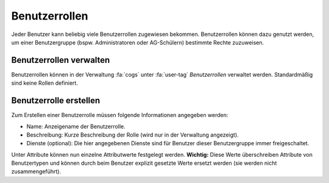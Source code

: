 Benutzerrollen
==============

Jeder Benutzer kann beliebig viele Benutzerrollen zugewiesen bekommen. Benutzerrollen können dazu 
genutzt werden, um einer Benutzergruppe (bspw. Administratoren oder AG-Schülern) bestimmte Rechte
zuzuweisen.

Benutzerrollen verwalten
########################

Benutzerrollen können in der Verwaltung :fa:`cogs` unter :fa:`user-tag` *Benutzerrollen* verwaltet werden.
Standardmäßig sind keine Rollen definiert.

Benutzerrolle erstellen
#######################

Zum Erstellen einer Benutzerrolle müssen folgende Informationen angegeben werden:

- Name: Anzeigename der Benutzerrolle.
- Beschreibung: Kurze Beschreibung der Rolle (wird nur in der Verwaltung angezeigt).
- Dienste (optional): Die hier angegebenen Dienste sind für Benutzer dieser Benutzergruppe immer freigeschaltet.

Unter Attribute können nun einzelne Attributwerte festgelegt werden. **Wichtig:** Diese Werte überschreiben Attribute von Benutzertypen und
können durch beim Benutzer explizit gesetzte Werte ersetzt werden (sie werden nicht zusammengeführt).
